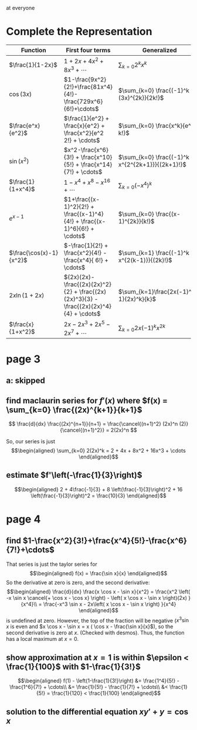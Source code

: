 #+AUTHOR: Exr0n

at everyone

* Complete the Representation
  | Function                | First four terms                                                                       | Generalized                                    |
  |-------------------------+----------------------------------------------------------------------------------------+------------------------------------------------|
  | $\frac{1}{1-2x}$        | $1+2x+4x^2+8x^3+\cdots$                                                                | $\sum_{k=0} 2^k x^k$                           |
  | $\cos(3x)$              | $1-\frac{9x^2}{2!}+\frac{81x^4}{4!}-\frac{729x^6}{6!}+\cdots$                          | $\sum_{k=0} \frac{(-1)^k (3x)^{2k}}{2k!}$      |
  | $\frac{e^x}{e^2}$       | $\frac{1}{e^2} + \frac{x}{e^2} + \frac{x^2}{e^2 2!} + \cdots$                          | $\sum_{k=0} \frac{x^k}{e^2 k!}$                |
  | $\sin(x^2)$             | $x^2-\frac{x^6}{3!} + \frac{x^10}{5!} + \frac{x^14}{7!} + \cdots$             | $\sum_{k=0} \frac{(-1)^k x^{2^{2k+1}}}{(2k+1)!}$ |
  | $\frac{1}{1+x^4}$       | $1 - x^4 + x^8 - x^16 + \cdots$                                                        | $\sum_{k=0} (-x^4)^k$                          |
  | $e^{x-1}$               | $1+\frac{(x-1)^2}{2!} + \frac{(x-1)^4}{4!} + \frac{(x-1)^6}{6!} + \cdots$              | $\sum_{k=0} \frac{(x-1)^{2k}}{k!}$             |
  | $\frac{\cos(x)-1}{x^2}$ | $-\frac{1}{2!} + \frac{x^2}{4!} - \frac{x^4}{ 6!} + \cdots$                            | $\sum_{k=1} \frac{(-1)^k x^{2(k-1)}}{(2k)!}$   |
  | $2x \ln (1+2x)$         | $(2x)(2x)-\frac{(2x)(2x)^2}{2} + \frac{(2x)(2x)^3}{3} - \frac{(2x)(2x)^4}{4} + \cdots$ | $\sum_{k=1}\frac{2x(-1)^{k-1}(2x)^k}{k}$       |
  | $\frac{x}{1+x^2}$       | $2x - 2x^3 + 2x^5 - 2x^7 + \cdots$                                                     | $\sum_{k=0}2x (-1)^k x^{2k}$                   |
* page 3
** a: skipped
** find maclaurin series for $f'(x)$ where $f(x) = \sum_{k=0} \frac{(2x)^{k+1}}{k+1}$
   \[ \frac{d}{dx} \frac{(2x)^{n+1}}{n+1} = \frac{\cancel{(n+1)^2} (2x)^n (2)}{\cancel{(n+1)^2}} = 2(2x)^n \]

   So, our series is just
   \[\begin{aligned}
   \sum_{k=0} 2(2x)^k = 2 + 4x + 8x^2 + 16x^3 + \cdots
   \end{aligned}\]
** estimate $f'\left(-\frac{1}{3}\right)$

   \[\begin{aligned}
   2 + 4\frac{-1}{3} + 8 \left(\frac{-1}{3}\right)^2 + 16 \left(\frac{-1}{3}\right)^2 = \frac{10}{3}
   \end{aligned}\]
* page 4
** find $1-\frac{x^2}{3!}+\frac{x^4}{5!}-\frac{x^6}{7!}+\cdots$
   That series is just the taylor series for
   \[\begin{aligned}
   f(x) = \frac{\sin x}{x}
   \end{aligned}\]
   So the derivative at zero is zero, and the second derivative:
   \[\begin{aligned}
\frac{d}{dx} \frac{x \cos x - \sin x}{x^2} =
\frac{x^2 \left( -x \sin x \cancel{+ \cos x - \cos x} \right) - \left( x \cos x - \sin x \right)(2x) }{x^4}\\
= \frac{-x^3 \sin x - 2x\left( x \cos x - \sin x \right) }{x^4}
   \end{aligned}\]
   is undefined at zero. However, the top of the fraction will be negative ($x^3 \sin x$ is even and $x \cos x - \sin x = x ( \cos x - \frac{\sin x}{x}$), so the second derivative is zero at $x$. (Checked with desmos). Thus, the function has a local maximum at $x = 0$.

** show approximation at $x=1$ is within $\epsilon < \frac{1}{100}$ with $1-\frac{1}{3!}$

   \[\begin{aligned}
   f(1) - \left(1-\frac{1}{3!}\right) &= \frac{1^4}{5!} - \frac{1^6}{7!} + \cdots\\
   &= \frac{1}{5!} - \frac{1}{7!} + \cdots\\
   &< \frac{1}{5!} = \frac{1}{120} < \frac{1}{100}
   \end{aligned}\]

** solution to the differential equation $xy' +y = \cos x$
